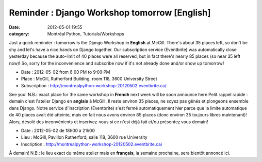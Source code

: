 Reminder : Django Workshop tomorrow [English]
#############################################
:date: 2012-05-01 19:55
:category: Montréal Python, Tutorials/Workshops

Just a quick reminder : tomorrow is the Django Workshop in **English**
at McGill. There's about 35 places left, so don't be shy and let's have
a nice hands on Django together. Our subscription service (Eventbrite)
was automatically close yesterday because the auto-limit of 40 places
were all reserved, but in fact there's nearly 85 places (so near 35 left
now)! So, sorry for the inconvenience and subscribe now if it's not
already done and/or show up tomorrow!

-  Date : 2012-05-02 from 6:00 PM to 9:00 PM
-  Place : McGill, Rutherford Building, room 118, 3600 University Street
-  Subscription :
   `http://montrealpython-workshop-20120502.eventbrite.ca/`_

See you! N.B.: exact place for the same workshop in **French** next week
will be soon announce here.Petit rappel rapide : demain c'est l'atelier
Django en **anglais** à McGill. Il reste environ 35 places, ne soyez pas
gênés et plongeons ensemble dans Django. Notre service d'inscription
(Eventbrite) s'est fermé automatiquement hier parce que la limite
automatique de 40 places avait été atteinte, mais en fait nous avons
environ 85 places (donc environ 35 toujours libres maintenant)! Alors,
désolé des inconvénients et inscrivez-vous si ce n'est déjà fait et/ou
présentez vous demain!

-  Date : 2012-05-02 de 18h00 à 21h00
-  Lieu : McGill, Pavillon Rutherford, salle 118, 3600 rue University
-  Inscription :
   `http://montrealpython-workshop-20120502.eventbrite.ca/`_

À demain! N.B.: le lieu exact du même atelier mais en **français**, la
semaine prochaine, sera bientôt annoncé ici.

.. raw:: html

   </p>

.. _`http://montrealpython-workshop-20120502.eventbrite.ca/`: http://montrealpython-workshop-20120502.eventbrite.ca/
